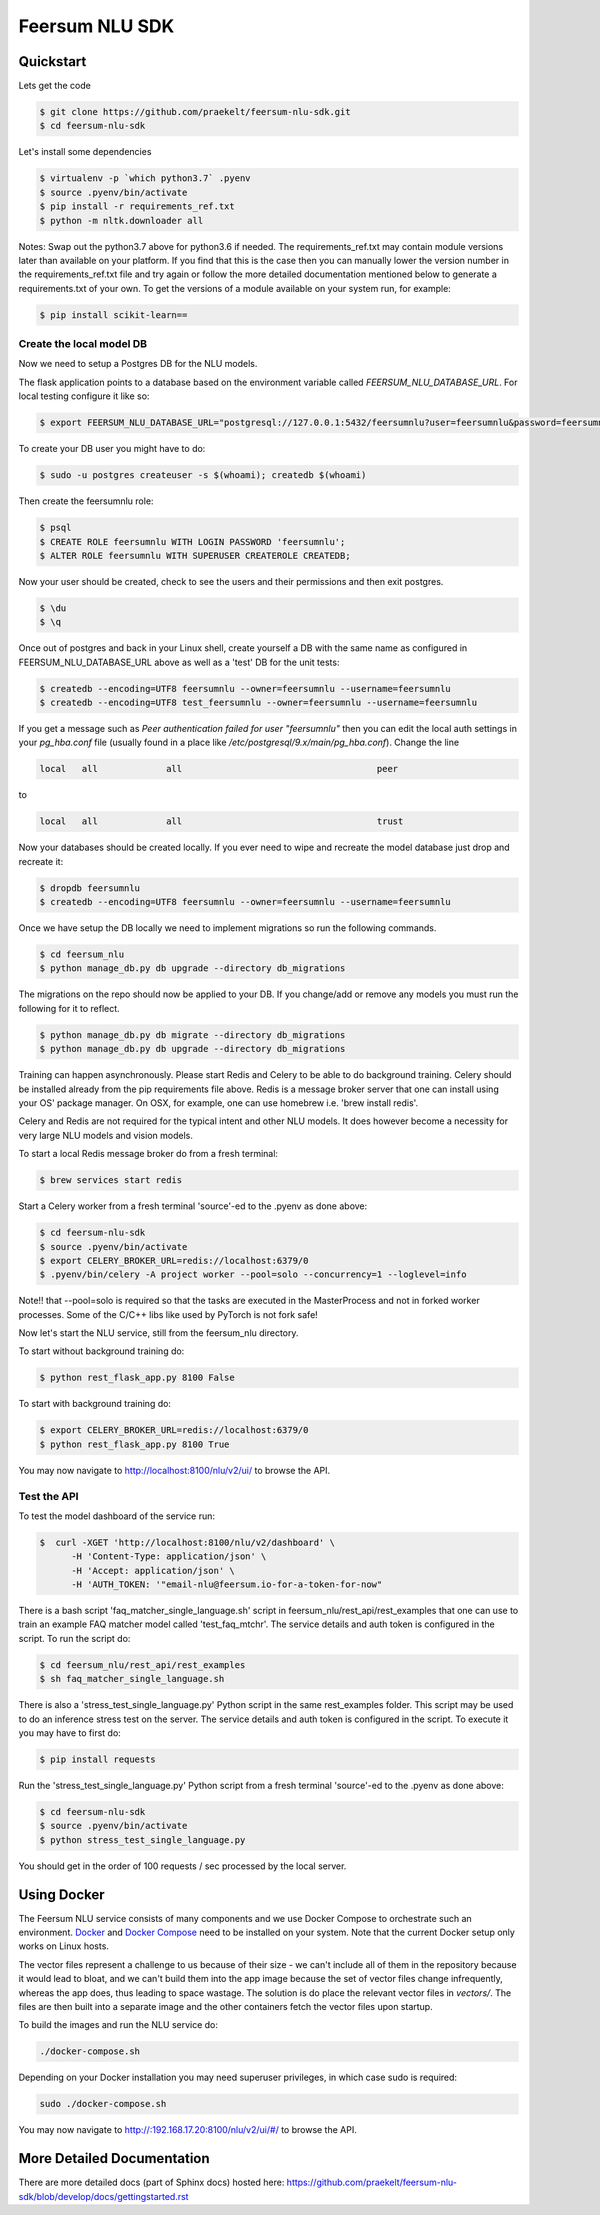 Feersum NLU SDK
***************

.. image:: https://travis-ci.com/praekelt/feersum-nlu-sdk.svg?token=BpxabsEzYVt3GFxE3MQH&branch=develop
    :target: https://travis-ci.com/praekelt/feersum-nlu-sdk 
.. image:: https://coveralls.io/repos/github/praekelt/feersum-nlu-sdk/badge.svg?branch=develop&amp;t=YyTDu3
    :target: https://coveralls.io/github/praekelt/feersum-nlu-sdk?branch=develop


.. Some more badge types
    [![PyPI version](https://badge.fury.io/py/rasa_nlu.svg)](https://badge.fury.io/py/rasa_nlu)
    [![Documentation Status](https://readthedocs.org/projects/rasa-nlu/badge/)](https://rasa-nlu.readthedocs.io/en/stable/)


Quickstart
----------
Lets get the code

.. code-block:: sh

    $ git clone https://github.com/praekelt/feersum-nlu-sdk.git
    $ cd feersum-nlu-sdk


Let's install some dependencies

.. code-block:: sh

    $ virtualenv -p `which python3.7` .pyenv
    $ source .pyenv/bin/activate
    $ pip install -r requirements_ref.txt
    $ python -m nltk.downloader all

Notes: Swap out the python3.7 above for python3.6 if needed. The requirements_ref.txt may contain module versions
later than available on your platform. If you find that this is the case then you can manually lower the version number
in the requirements_ref.txt file and try again or follow the more detailed documentation mentioned below to generate a
requirements.txt of your own. To get the versions of a module available on your system run, for example:

.. code-block:: sh

    $ pip install scikit-learn==


Create the local model DB
+++++++++++++++++++++++++

Now we need to setup a Postgres DB for the NLU models.

The flask application points to a database based on the environment variable called `FEERSUM_NLU_DATABASE_URL`. For local
testing configure it like so:

.. code-block:: sh

    $ export FEERSUM_NLU_DATABASE_URL="postgresql://127.0.0.1:5432/feersumnlu?user=feersumnlu&password=feersumnlu"


To create your DB user you might have to do:

.. code-block:: sh

    $ sudo -u postgres createuser -s $(whoami); createdb $(whoami)


Then create the feersumnlu role:

.. code-block:: sh

    $ psql
    $ CREATE ROLE feersumnlu WITH LOGIN PASSWORD 'feersumnlu';
    $ ALTER ROLE feersumnlu WITH SUPERUSER CREATEROLE CREATEDB;


Now your user should be created, check to see the users and their permissions and then exit postgres.

.. code-block:: sh

    $ \du
    $ \q


Once out of postgres and back in your Linux shell, create yourself a DB with the same name as configured in
FEERSUM_NLU_DATABASE_URL above as well as a 'test' DB for the unit tests:

.. code-block:: sh

    $ createdb --encoding=UTF8 feersumnlu --owner=feersumnlu --username=feersumnlu
    $ createdb --encoding=UTF8 test_feersumnlu --owner=feersumnlu --username=feersumnlu

If you get a message such as `Peer authentication failed for user "feersumnlu"` then you can edit the local auth settings in your
`pg_hba.conf` file (usually found in a place like `/etc/postgresql/9.x/main/pg_hba.conf`). Change the line

.. code-block:: sh

    local   all             all                                     peer

to

.. code-block:: sh

    local   all             all                                     trust

Now your databases should be created locally. If you ever need to wipe and recreate the model database just drop and
recreate it:

.. code-block:: sh

    $ dropdb feersumnlu
    $ createdb --encoding=UTF8 feersumnlu --owner=feersumnlu --username=feersumnlu


Once we have setup the DB locally we need to implement migrations so run the following commands.

.. code-block:: sh

    $ cd feersum_nlu
    $ python manage_db.py db upgrade --directory db_migrations


The migrations on the repo should now be applied to your DB.
If you change/add or remove any models you must run the following for it to reflect.

.. code-block:: sh

    $ python manage_db.py db migrate --directory db_migrations
    $ python manage_db.py db upgrade --directory db_migrations

Training can happen asynchronously. Please start Redis and Celery to be able to do background training. Celery should be
installed already from the pip requirements file above. Redis is a message broker server that one can install using
your OS' package manager. On OSX, for example, one can use homebrew i.e. 'brew install redis'.

Celery and Redis are not required for the typical intent and other NLU models. It does however become a necessity for very
large NLU models and vision models.

To start a local Redis message broker do from a fresh terminal:

.. code-block:: sh

    $ brew services start redis

Start a Celery worker from a fresh terminal 'source'-ed to the .pyenv as done above:

.. code-block:: sh

    $ cd feersum-nlu-sdk
    $ source .pyenv/bin/activate
    $ export CELERY_BROKER_URL=redis://localhost:6379/0
    $ .pyenv/bin/celery -A project worker --pool=solo --concurrency=1 --loglevel=info

Note!! that --pool=solo is required so that the tasks are executed in the MasterProcess and not in forked worker
processes. Some of the C/C++ libs like used by PyTorch is not fork safe!

Now let's start the NLU service, still from the feersum_nlu directory.

To start without background training do:

.. code-block:: sh

    $ python rest_flask_app.py 8100 False


To start with background training do:

.. code-block:: sh

    $ export CELERY_BROKER_URL=redis://localhost:6379/0
    $ python rest_flask_app.py 8100 True


You may now navigate to http://localhost:8100/nlu/v2/ui/ to browse the API.


Test the API
++++++++++++
To test the model dashboard of the service run:

.. code-block:: sh

    $  curl -XGET 'http://localhost:8100/nlu/v2/dashboard' \
          -H 'Content-Type: application/json' \
          -H 'Accept: application/json' \
          -H 'AUTH_TOKEN: '"email-nlu@feersum.io-for-a-token-for-now"


There is a bash script 'faq_matcher_single_language.sh' script in feersum_nlu/rest_api/rest_examples that one can use to
train an example FAQ matcher model called 'test_faq_mtchr'. The service details and auth token is configured in the script.
To run the script do:

.. code-block:: sh

    $ cd feersum_nlu/rest_api/rest_examples
    $ sh faq_matcher_single_language.sh


There is also a 'stress_test_single_language.py' Python script in the same rest_examples folder. This script
may be used to do an inference stress test on the server. The service details and auth token is configured in the
script. To execute it you may have to first do:

.. code-block:: sh

    $ pip install requests


Run the 'stress_test_single_language.py' Python script from a fresh terminal 'source'-ed to the
.pyenv as done above:

.. code-block:: sh

    $ cd feersum-nlu-sdk
    $ source .pyenv/bin/activate
    $ python stress_test_single_language.py


You should get in the order of 100 requests / sec processed by the local server.

Using Docker
------------

The Feersum NLU service consists of many components and we use Docker Compose
to orchestrate such an environment. `Docker <https://docs.docker.com/install/>`_
and `Docker Compose <https://docs.docker.com/compose/install/>`_ need to be
installed on your system. Note that the current Docker setup only works on
Linux hosts.

The vector files represent a challenge to us because of their size - we can't
include all of them in the repository because it would lead to bloat, and we
can't build them into the app image because the set of vector files change
infrequently, whereas the app does, thus leading to space wastage. The
solution is do place the relevant vector files in `vectors/`. The files are
then built into a separate image and the other containers fetch the vector
files upon startup.

To build the images and run the NLU service do:

.. code-block:: sh

    ./docker-compose.sh

Depending on your Docker installation you may need superuser privileges, in
which case sudo is required:

.. code-block:: sh

    sudo ./docker-compose.sh

You may now navigate to http://:192.168.17.20:8100/nlu/v2/ui/#/ to browse the
API.

More Detailed Documentation
---------------------------

There are more detailed docs (part of Sphinx docs) hosted here: https://github.com/praekelt/feersum-nlu-sdk/blob/develop/docs/gettingstarted.rst

